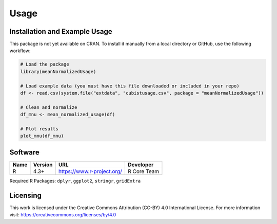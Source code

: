 Usage
=====

Installation and Example Usage
-------------------------------

This package is not yet available on CRAN. To install it manually from a local directory or GitHub, use the following workflow:

.. code-block:: r

    # Load the package
    library(meanNormalizedUsage)

    # Load example data (you must have this file downloaded or included in your repo)
    df <- read.csv(system.file("extdata", "cubistusage.csv", package = "meanNormalizedUsage"))

    # Clean and normalize
    df_mnu <- mean_normalized_usage(df)

    # Plot results
    plot_mnu(df_mnu)


Software
--------

+------+---------+----------------------------+-------------+
| Name | Version | URL                        | Developer   |
+======+=========+============================+=============+
| R    | 4.3+    | https://www.r-project.org/ | R Core Team |
+------+---------+----------------------------+-------------+

Required R Packages:
``dplyr``, ``ggplot2``, ``stringr``, ``gridExtra``


Licensing
---------

This work is licensed under the Creative Commons Attribution (CC-BY) 4.0 International License.  
For more information visit: https://creativecommons.org/licenses/by/4.0
